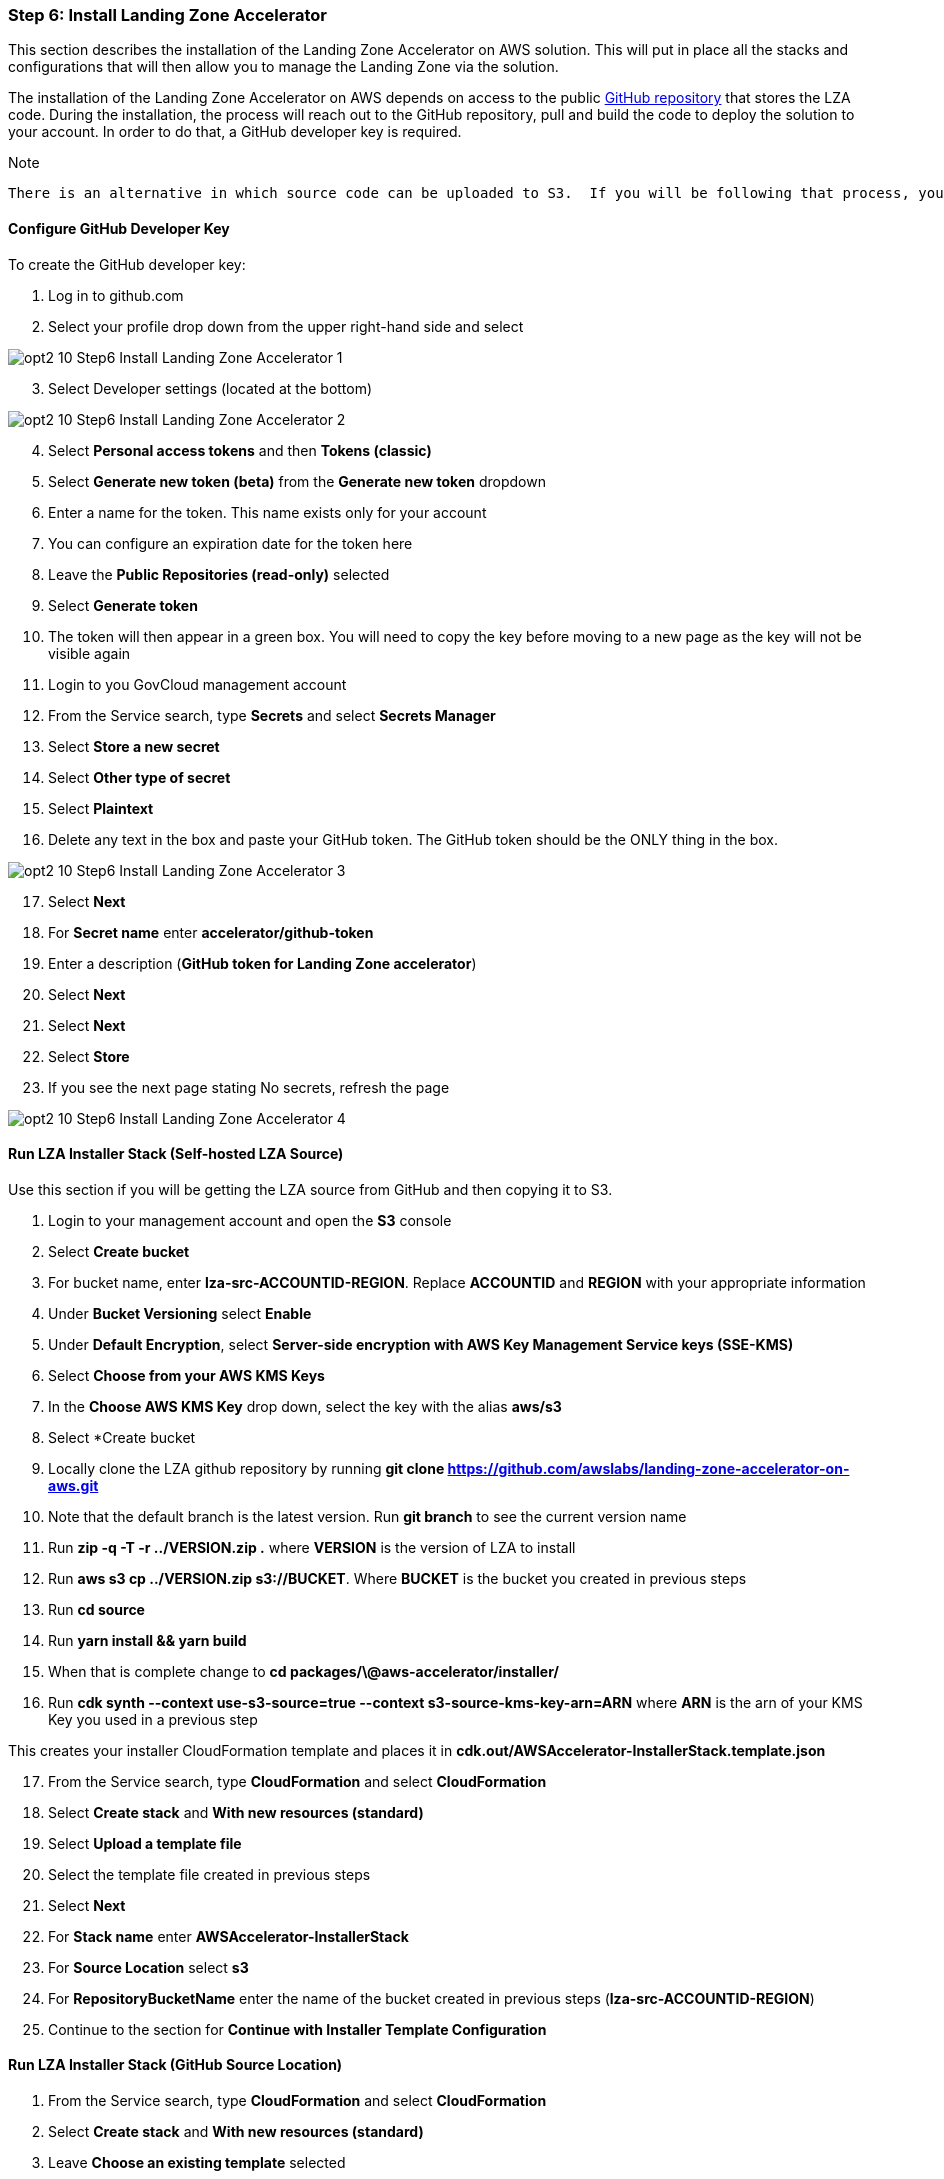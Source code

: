 === Step 6: Install Landing Zone Accelerator

This section describes the installation of the Landing Zone Accelerator on AWS solution.  This will put in place all the stacks and configurations that will then allow you to manage the Landing Zone via the solution.

The installation of the Landing Zone Accelerator on AWS depends on access to the public link:https://github.com/awslabs/landing-zone-accelerator-on-aws[GitHub repository] that stores the LZA code.  During the installation, the process will reach out to the GitHub repository, pull and build the code to deploy the solution to your account.  In order to do that, a GitHub developer key is required.

.Note
----
There is an alternative in which source code can be uploaded to S3.  If you will be following that process, you DO NOT need to configure the GitHub Developer Key. Skip this section and start at *Run LZA Installer Stack (Self-hosted LZA Source)*.
----


==== Configure GitHub Developer Key
To create the GitHub developer key:

[start=1]
. Log in to github.com
. Select your profile drop down from the upper right-hand side and select

image::../../images/opt2-10-Step6-Install-Landing-Zone-Accelerator-1.png[]

[start=3]
. Select Developer settings (located at the bottom)

image::../../images/opt2-10-Step6-Install-Landing-Zone-Accelerator-2.png[]

[start=4]
. Select *Personal access tokens* and then *Tokens (classic)*
. Select *Generate new token (beta)* from the *Generate new token* dropdown
. Enter a name for the token.  This name exists only for your account
. You can configure an expiration date for the token here
. Leave the *Public Repositories (read-only)* selected
. Select *Generate token*
. The token will then appear in a green box.  You will need to copy the key before moving to a new page as the key will not be visible again
. Login to you GovCloud management account
. From the Service search, type *Secrets* and select *Secrets Manager*
. Select *Store a new secret*
. Select *Other type of secret*
. Select *Plaintext*
. Delete any text in the box and paste your GitHub token.  The GitHub token should be the ONLY thing in the box.

image::../../images/opt2-10-Step6-Install-Landing-Zone-Accelerator-3.png[]

[start=17]
. Select *Next*
. For *Secret name* enter *accelerator/github-token*
. Enter a description (*GitHub token for Landing Zone accelerator*)
. Select *Next*
. Select *Next*
. Select *Store*
. If you see the next page stating No secrets, refresh the page

image::../../images/opt2-10-Step6-Install-Landing-Zone-Accelerator-4.png[]


==== Run LZA Installer Stack (Self-hosted LZA Source)
Use this section if you will be getting the LZA source from GitHub and then copying it to S3.  

. Login to your management account and open the *S3* console
. Select *Create bucket*
. For bucket name, enter *lza-src-ACCOUNTID-REGION*. Replace *ACCOUNTID* and *REGION* with your appropriate information
. Under *Bucket Versioning* select *Enable*
. Under *Default Encryption*, select *Server-side encryption with AWS Key Management Service keys (SSE-KMS)*
. Select *Choose from your AWS KMS Keys*
. In the *Choose AWS KMS Key* drop down, select the key with the alias *aws/s3*
. Select *Create bucket
. Locally clone the LZA github repository by running *git clone https://github.com/awslabs/landing-zone-accelerator-on-aws.git*
. Note that the default branch is the latest version.  Run *git branch* to see the current version name
. Run *zip -q -T -r ../VERSION.zip .* where *VERSION* is the version of LZA to install
. Run *aws s3 cp ../VERSION.zip s3://BUCKET*.  Where *BUCKET* is the bucket you created in previous steps
. Run *cd source*
. Run *yarn install && yarn build*
. When that is complete change to *cd packages/\@aws-accelerator/installer/*
. Run *cdk synth --context use-s3-source=true --context s3-source-kms-key-arn=ARN* where *ARN* is the arn of your KMS Key you used in a previous step

This creates your installer CloudFormation template and places it in *cdk.out/AWSAccelerator-InstallerStack.template.json*

[start=17]
. From the Service search, type *CloudFormation* and select *CloudFormation*
. Select *Create stack* and *With new resources (standard)*
. Select *Upload a template file*
. Select the template file created in previous steps
. Select *Next*
. For *Stack name* enter *AWSAccelerator-InstallerStack*
. For *Source Location* select *s3*
. For *RepositoryBucketName* enter the name of the bucket created in previous steps (*lza-src-ACCOUNTID-REGION*)
. Continue to the section for *Continue with Installer Template Configuration*



==== Run LZA Installer Stack (GitHub Source Location)

[start=1]
. From the Service search, type *CloudFormation* and select *CloudFormation*
. Select *Create stack* and *With new resources (standard)*
. Leave *Choose an existing template* selected
. For Specify template leave *Amazon S3 URL* selected
. For *Amazon S3 URL*, paste the following:  *https://s3.amazonaws.com/solutions-reference/landing-zone-accelerator-on-aws/latest/AWSAccelerator-InstallerStack.template*

image::../../images/opt2-10-Step6-Install-Landing-Zone-Accelerator-5.png[]

[start=6]
. Select *Next*
. For *Stack name* enter *AWSAccelerator-InstallerStack*

image::../../images/opt2-10-Step6-Install-Landing-Zone-Accelerator-6.png[]

[start=8]
. Under *Parameters* > *Source Code Repository Configuration*, leave *Source Location*, *Repository Owner*, *Repository Name*, *Branch Name* with the default values.

image::../../images/opt2-10-Step6-Install-Landing-Zone-Accelerator-7.png[]

. Continue to the section for *Continue with Installer Template Configuration*


=== Continue with Installer Template Configuration

[start=9]
. Under *Pipeline Configuration*, configure an email address for *Manual Approval Stage notification email list*

image::../../images/opt2-10-Step6-Install-Landing-Zone-Accelerator-8.png[]

[start=10]
. For *Mandatory Accounts Configuration*, enter the *Management Account Email*, *Log Archive Account Email* and the *Audit Account Email*
. For *Environment Configuration*, select *Yes* for *Control Tower Environment* and default settings for *Accelerator Resource name prefix* and *Enable Diagnostics Pack*

image::../../images/opt2-10-Step6-Install-Landing-Zone-Accelerator-9.png[]

[start=12]
. For *Config Repository Configuration*, select s3 for *Configuration Repository Location* and leave everything else as defaults

image::../../images/opt2-10-Step6-Install-Landing-Zone-Accelerator-10.png[]

[start=13]
. Select *Next*
. Scroll the bottom of the *Configure stack options* page and select the checkbox next to *I acknowledge that AWS CloudFormation might create IAM resources*.

image::../../images/opt2-10-Step6-Install-Landing-Zone-Accelerator-11.png[]

[start=15]
. Select *Next*
. Scroll to the bottom of the *Review and create* page and select *Submit*
. You will be directed to the *Events – updated* tab for the stack showing the stack as *CREATE_IN_PROGRESS*

image::../../images/opt2-10-Step6-Install-Landing-Zone-Accelerator-12.png[]

[start=18]
. Refresh the events table to view the events for CloudFormation

image::../../images/opt2-10-Step6-Install-Landing-Zone-Accelerator-13.png[]

When the stack shows *CREATE_COMPLETE*:

[start=19]
. In the service search bar enter *CodePipeline* and select *CodePipeline*
. Here you will the *AWSAccelerator-Installer* pipeline with a status of *In progress*

image::../../images/opt2-10-Step6-Install-Landing-Zone-Accelerator-14.png[]

[start=21]
. Select *AWSAccelerator-Installer*
. You will see the *Install* stage displayed in blue indicating that the pipeline running

image::../../images/opt2-10-Step6-Install-Landing-Zone-Accelerator-15.png[]

[start=23]
. Wait for the stage to be displayed in green to know when it is complete

image::../../images/opt2-10-Step6-Install-Landing-Zone-Accelerator-16.png[]

[start=24]
. If you navigate back to the Pipelines dashboard, you will now see the *AWSAccelerator-Pipeline* with the status of *In progress*.  This is the primary pipeline for the deployment of the LZA.  Moving forward, when making configuration changes to the LZA, this is the pipeline that will be triggered.
. Select *AWSAccelerator-Pipeline*
. You will see several stages in the pipeline.  Wait for the *Prepare* stage of the pipeline to Fail.  The pipeline will fail because a default set of configuration files was configured and used for this deployment.  These configuration files do not know about the *Network* and *Shared Services* accounts that were created.  The next steps will walk through downloading the configuration files and editing them to include the *Network* and *Shared Services* accounts.

image::../../images/opt2-10-Step6-Install-Landing-Zone-Accelerator-17.png[]

[start=27]
. Select *View details* from the failed *Prepare* stage
. On the pop-up, select *View in CodeBuild*
. On the build details page, you can see the log output from the build process.  Scroll down the page until you see text in red to see the error message. It will look similar to the following.  This is indicating that the *Prepare* process found discrepancies with what is in the configuration file versus what it discovered when polling the *AWS Organizations* service.

image::../../images/opt2-10-Step6-Install-Landing-Zone-Accelerator-18.png[]

[start=30]
. From the services search bar, enter *s3* and select *S3*
. Select the bucket name that is prefixed with *aws-accelerator-config*
. Select *zipped*
. Select the square next to *aws-accelerator-config.zip*
. Select the *Actions* drop down and select *Download as*
. Select the link for the file

image::../../images/opt2-10-Step6-Install-Landing-Zone-Accelerator-19.png[]





############################################################
############################################################
############################################################
 Ongoing Workflow from Here
Modify YAML config (e.g., add accounts, enable services, define guardrails)

Commit changes to your config repository

Pipeline deploys changes automatically across accounts

You stay compliant, secure, and scalable — all as code
############################################################
############################################################
############################################################


[start=36]
. Unzip *aws-accelerator-config.zip*
. Open the *accounts-config.yaml* file.  Note that the management, audit and log account already defined.
. After *workloadAccounts: []*, remove the *[]*
. Paste the following

[source,yaml]
----
- name: SharedServices
  description: Shared services account for GovCloud
  email: ACCOUNT_EMAIL
  organizationalUnit: Infrastructure
- name: Network
  description: Network account for GovCloud
  email: ACCOUNT_EMAIL
  organizationalUnit: Infrastructure
----

[start=40]
. Replace *ACCOUNT_EMAIL* with the root email address for the account.  The email address that was configured when the account was created.
. Save the file
. Zip the configurations files by running *zip -r aws-accelerator-config.zip .*
. Upload the file back to the S3 bucket by selecting *Upload* in the S3 console
. Select *Add files*
. Navigate to the file on your local machine and select it
. Select *Upload*
. If successful, you will see the following at the top of the page

image::../../images/opt2-10-Step6-Install-Landing-Zone-Accelerator-20.png[]

[start=48]
. Select *Close*
. In the services search bar, enter *CloudFormation* and select *CloudFormation*
. Select the circle next to the stack that is prefixed with *AWSAccelerator-PrepareStack*-.  This stack will have a status of *ROLLBACK_COMPLETE*.
. Select *Stack actions* and then *Edit termination protection*

image::../../images/opt2-10-Step6-Install-Landing-Zone-Accelerator-21.png[]

[start=52]
. Select *Deactivated*
. Select *Save*
. Navigate back to the *CodePipeline* console and select *AWSAccelerator-Pipeline* (the pipeline that shows a *Latest Execution status* of *Failed*)
. Select *Release change* to start the pipeline
. Select *Release*
. You will see the *Source* stage display blue indicating that the pipeline has started
. If you have the *Review* stage enabled, when the pipeline reaches the *Review* stage, select *Review*

image::../../images/opt2-10-Step6-Install-Landing-Zone-Accelerator-22.png[]

[start=59]
. On the pop-up, select *Approve*
. Select *Submit*
. Wait for the pipeline to complete.  It must complete all the way through the *Deploy* stage. The screen capture below shows the *Deploy* stage and its actions indicating *No executions yet*. It will take some time for the pipeline to execute

image::../../images/opt2-10-Step6-Install-Landing-Zone-Accelerator-23.png[]

[start=62]
. Once completed, the *Deploy* stage shows all actions *Succeeded*, the pipeline has completed

image::../../images/opt2-10-Step6-Install-Landing-Zone-Accelerator-24.png[]

This completes the installation of the Landing Zone Accelerator solution.  The next steps will walk through the configuration of the environment.





###################################################################
###################################################################
###################################################################

 Automates and standardizes the foundation of your AWS environment, including:
✅ Account Structure & Governance
Automated creation of Log Archive, Audit, Network, and Shared Services accounts

Organization Units (OUs) like Security and Infrastructure

Enrolled under AWS Control Tower for continuous governance

✅ Security & Compliance
AWS Config rules, CloudTrail, and CloudWatch logging across accounts

Centralized logging to the Log Archive account

Custom KMS keys for encryption and auditing

Optional SNS notifications for security/compliance events

✅ Code-Based Deployment Pipeline
AWSAccelerator-Pipeline automates changes to the environment using:

YAML configuration files

CodePipeline and CodeBuild

You own and can version the configuration in your own Git repo

✅ Built for Corporate & Regulated Environments
The architecture aligns with best practices for:

Enterprise-scale governance

Separation of duties

Least privilege and auditability

Designed to support environments like GovCloud, FedRAMP, DoD IL5, etc.

🔁 Ongoing Workflow from Here
Modify YAML config (e.g., add accounts, enable services, define guardrails)

Commit changes to your config repository

Pipeline deploys changes automatically across accounts

You stay compliant, secure, and scalable — all as code



###################################################################
###################################################################
###################################################################